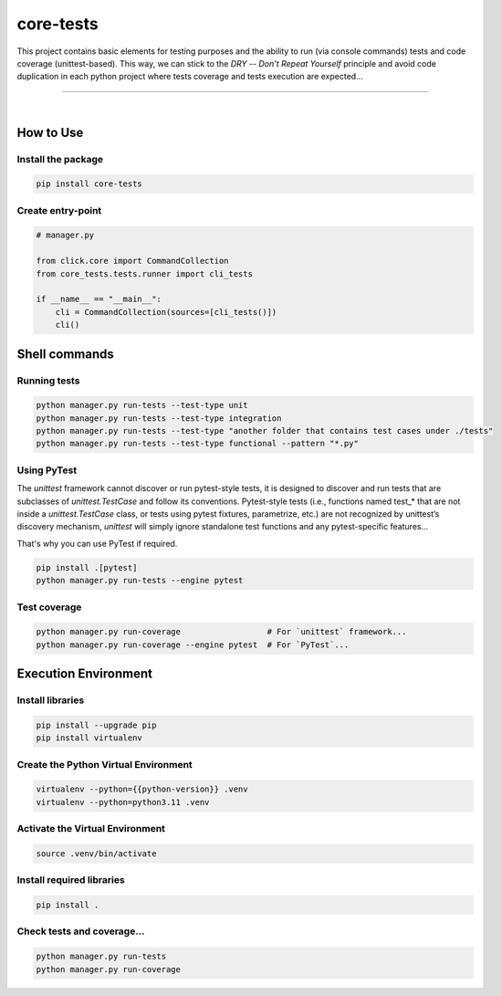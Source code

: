 core-tests
===============================================================================

This project contains basic elements for testing purposes and the ability 
to run (via console commands) tests and code coverage (unittest-based). This way, we can 
stick to the `DRY -- Don't Repeat Yourself` principle and avoid code duplication
in each python project where tests coverage and tests execution are
expected...

===============================================================================

.. image:: https://img.shields.io/pypi/pyversions/core-tests.svg
    :target: https://pypi.org/project/core-tests/
    :alt: Python Versions

.. image:: https://img.shields.io/badge/license-MIT-blue.svg
    :target: https://gitlab.com/bytecode-solutions/core/core-tests/-/blob/main/LICENSE
    :alt: License

.. image:: https://gitlab.com/bytecode-solutions/core/core-tests/badges/release/pipeline.svg
    :target: https://gitlab.com/bytecode-solutions/core/core-tests/-/pipelines
    :alt: Pipeline Status

.. image:: https://readthedocs.org/projects/core-tests/badge/?version=latest
    :target: https://readthedocs.org/projects/core-tests/
    :alt: Docs Status

.. image:: https://img.shields.io/badge/security-bandit-yellow.svg
    :target: https://github.com/PyCQA/bandit
    :alt: Security

|

How to Use
---------------------------------------

Install the package
^^^^^^^^^^^^^^^^^^^^^^^^^^^^^^^^^^^^^^^

.. code-block:: shell

    pip install core-tests
..

Create entry-point
^^^^^^^^^^^^^^^^^^^^^^^^^^^^^^^^^^^^^^^

.. code-block:: python

    # manager.py
    
    from click.core import CommandCollection
    from core_tests.tests.runner import cli_tests
    
    if __name__ == "__main__":
        cli = CommandCollection(sources=[cli_tests()])
        cli()
..

Shell commands
---------------------------------------

Running tests
^^^^^^^^^^^^^^^^^^^^^^^^^^^^^^^^^^^^^^^

.. code-block:: shell

    python manager.py run-tests --test-type unit
    python manager.py run-tests --test-type integration
    python manager.py run-tests --test-type "another folder that contains test cases under ./tests"
    python manager.py run-tests --test-type functional --pattern "*.py"
..

Using PyTest
^^^^^^^^^^^^^^^^^^^^^^^^^^^^^^^^^^^^^^^

The `unittest` framework cannot discover or run pytest-style tests, it is designed to 
discover and run tests that are subclasses of `unittest.TestCase` and follow its 
conventions. Pytest-style tests (i.e., functions named test_* that are not inside a 
`unittest.TestCase` class, or tests using pytest fixtures, parametrize, etc.) are not 
recognized by unittest’s discovery mechanism, `unittest` will simply ignore standalone 
test functions and any pytest-specific features...

That's why you can use PyTest if required.

.. code-block:: shell

    pip install .[pytest]
    python manager.py run-tests --engine pytest
..

Test coverage
^^^^^^^^^^^^^^^^^^^^^^^^^^^^^^^^^^^^^^^

.. code-block:: shell

    python manager.py run-coverage                  # For `unittest` framework...
    python manager.py run-coverage --engine pytest  # For `PyTest`...
..

Execution Environment
---------------------------------------

Install libraries
^^^^^^^^^^^^^^^^^^^^^^^^^^^^^^^^^^^^^^^

.. code-block:: shell

    pip install --upgrade pip 
    pip install virtualenv
..

Create the Python Virtual Environment
^^^^^^^^^^^^^^^^^^^^^^^^^^^^^^^^^^^^^^^

.. code-block:: shell

    virtualenv --python={{python-version}} .venv
    virtualenv --python=python3.11 .venv
..

Activate the Virtual Environment
^^^^^^^^^^^^^^^^^^^^^^^^^^^^^^^^^^^^^^^

.. code-block:: shell

    source .venv/bin/activate
..

Install required libraries
^^^^^^^^^^^^^^^^^^^^^^^^^^^^^^^^^^^^^^^

.. code-block:: shell

    pip install .
..

Check tests and coverage...
^^^^^^^^^^^^^^^^^^^^^^^^^^^^^^^^^^^^^^^

.. code-block:: shell

    python manager.py run-tests
    python manager.py run-coverage
..
